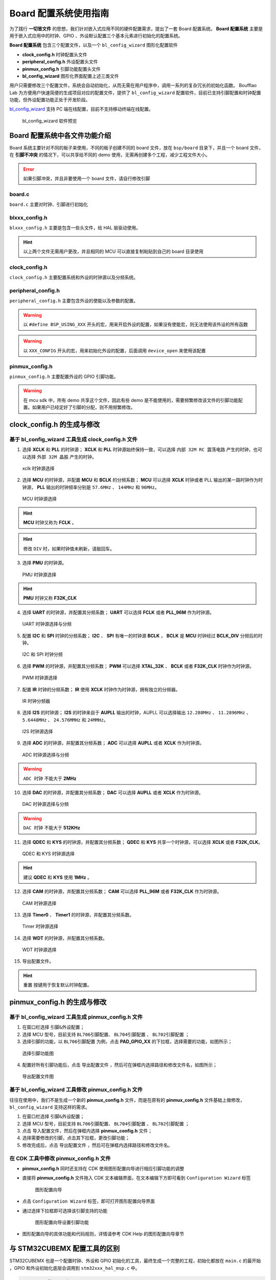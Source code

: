 Board 配置系统使用指南
=======================

为了践行 **一切皆文件** 的思想，我们针对嵌入式应用不同的硬件配置需求，提出了一套 Board 配置系统。 **Board 配置系统** 主要是用于嵌入式应用中的时钟、GPIO 、外设默认配置三个基本元素进行初始化的配置系统。

**Board 配置系统**  包含三个配置文件，以及一个 ``bl_config_wizard`` 图形化配置软件

- **clock_config.h** 时钟配置头文件
- **peripheral_config.h** 外设配置头文件
- **pinmux_config.h** 引脚功能配置头文件
- **bl_config_wizard** 图形化界面配置上述三类文件

用户只需要修改三个配置文件，系统会自动初始化，从而无需在用户程序中，调用一系列的复杂冗长的初始化函数。 Boufflao Lab 为方便用户快速简便的生成项目对应的配置文件，提供了 ``bl_config_wizard`` 配置软件，目前已支持引脚配置和时钟配置功能，但外设配置功能正处于开发阶段。

`bl_config_wizard`_ 支持 PC 端在线配置，目前不支持移动终端在线配置。

.. _bl_config_wizard: https://dev.bouffalolab.com/media/config/index.html

.. figure:: img/config_wizard.png
    :alt:

    bl_config_wizard 软件预览


Board 配置系统中各文件功能介绍
--------------------------------

Board 系统主要针对不同的板子来使用，不同的板子创建不同的 board 文件，放在 ``bsp/board`` 目录下，并且一个 board 文件，在 **引脚不冲突** 的情况下，可以共享给不同的 demo 使用，无需再创建多个工程，减少工程文件大小。

.. error:: 如果引脚冲突，并且非要使用一个 board 文件，请自行修改引脚

**board.c**
^^^^^^^^^^^^^^^^^^^^

``board.c`` 主要对时钟、引脚进行初始化

**blxxx_config.h**
^^^^^^^^^^^^^^^^^^^^^^^^^^^^

``blxxx_config.h`` 主要是包含一些头文件，给 HAL 层驱动使用。

.. hint:: 以上两个文件无需用户更改，并且相同的 MCU 可以直接复制粘贴到自己的 board 目录使用

**clock_config.h**
^^^^^^^^^^^^^^^^^^^^^^^^^^^^

``clock_config.h`` 主要配置系统和外设的时钟源以及分频系统。

**peripheral_config.h**
^^^^^^^^^^^^^^^^^^^^^^^^^^^^

``peripheral_config.h`` 主要包含外设的使能以及参数的配置。

.. warning:: 以 ``#define BSP_USING_XXX`` 开头的宏，用来开启外设的配置，如果没有使能宏，则无法使用该外设的所有函数

.. warning:: 以 ``XXX_CONFIG`` 开头的宏，用来初始化外设的配置，后面调用 ``device_open`` 来使用该配置


**pinmux_config.h**
^^^^^^^^^^^^^^^^^^^^^^^^^^^^

``pinmux_config.h`` 主要配置外设的 GPIO 引脚功能。

.. warning:: 在 mcu sdk 中，所有 demo 共享这个文件，因此有些 demo 是不能使用的，需要频繁修改该文件的引脚功能配置。如果用户已经定好了引脚的分配，则不用频繁修改。

clock_config.h 的生成与修改
----------------------------------

基于 bl_config_wizard 工具生成 clock_config.h 文件
^^^^^^^^^^^^^^^^^^^^^^^^^^^^^^^^^^^^^^^^^^^^^^^^^^^^^^^^^^

1. 选择 **XCLK** 和 **PLL** 的时钟源； **XCLK** 和 **PLL** 时钟源始终保持一致，可以选择 ``内部 32M RC 震荡电路`` 产生的时钟，也可以选择 ``外部 32M 晶振`` 产生的时钟。

.. figure:: img/xclk_mux.png
    :alt:

    xclk 时钟源选择

2. 选择 **MCU** 的时钟源，并配置 **MCU** 和 **BCLK** 的分频系数； **MCU** 可以选择 **XCLK** 时钟或者 PLL 输出的某一路时钟作为时钟源， **PLL** 输出的时钟频率分别是 ``57.6MHz`` 、 ``144MHz`` 和 ``96MHz``。

.. figure:: img/mcu_mux.png
    :alt:

    MCU 时钟源选择

.. hint:: **MCU** 时钟又称为 **FCLK** 。
.. hint:: 修改 ``DIV`` 时，如果时钟值未刷新，请敲回车。

3. 选择 **PMU** 的时钟源。

.. figure:: img/f32k_mux.png
    :alt:

    PMU 时钟源选择

.. hint:: **PMU** 时钟又称 **F32K_CLK**

4. 选择 **UART** 的时钟源，并配置其分频系数； **UART** 可以选择 **FCLK** 或者 **PLL_96M** 作为时钟源。

.. figure:: img/uart_mux.png
    :alt:

    UART 时钟源选择与分频

5. 配置 **I2C** 和 **SPI** 时钟的分频系数； **I2C** 、 **SPI** 有唯一的时钟源 **BCLK** ， **BCLK** 是 **MCU** 时钟经过 **BCLK_DIV** 分频后的时钟。

.. figure:: img/i2c_spi_mux.png
    :alt:

    I2C 和 SPI 时钟分频

6. 选择 **PWM** 的时钟源，并配置其分频系数； **PWM** 可以选择 **XTAL_32K** 、 **BCLK** 或者 **F32K_CLK** 时钟作为时钟源。

.. figure:: img/pwm_mux.png
    :alt:

    PWM 时钟源选择

7. 配置 **IR** 时钟的分频系数； **IR** 使用 **XCLK** 时钟作为时钟源，拥有独立的分频器。

.. figure:: img/ir_mux.png
    :alt:

    IR 时钟分频器

8. 选择 **I2S** 的时钟源； **I2S** 的时钟来自于 **AUPLL** 输出的时钟，AUPLL 可以选择输出 ``12.288MHz`` 、 ``11.2896MHz`` 、 ``5.6448MHz`` 、 ``24.576MMHz`` 和 ``24MMHz``。

.. figure:: img/i2s_mux.png
    :alt:

    I2S 时钟源选择

9. 选择 **ADC** 的时钟源，并配置其分频系数； **ADC** 可以选择 **AUPLL** 或者 **XCLK** 作为时钟源。

.. figure:: img/adc_mux.png
    :alt:

    ADC 时钟源选择与分频

.. warning:: ``ADC 时钟`` 不能大于 **2MHz**

10. 选择 **DAC** 的时钟源，并配置其分频系数； **DAC** 可以选择 **AUPLL** 或者 **XCLK** 作为时钟源。

.. figure:: img/dac_mux.png
    :alt:

    DAC 时钟源选择与分频

.. warning:: ``DAC 时钟`` 不能大于 **512KHz**

11. 选择 **QDEC** 和 **KYS** 的时钟源，并配置其分频系数； **QDEC** 和 **KYS** 共享一个时钟源，可以选择 **XCLK**  或者 **F32K_CLK**。

.. figure:: img/qdec_kys_mux.png
    :alt:

    QDEC 和 KYS 时钟源选择

.. hint:: 建议 **QDEC** 和 **KYS** 使用 **1MHz** 。

12. 选择 **CAM** 的时钟源，并配置其分频系数； **CAM** 可以选择 **PLL_96M** 或者 **F32K_CLK** 作为时钟源。

.. figure:: img/cam_mux.png
    :alt:

    CAM 时钟源选择

13. 选择 **Timer0** 、 **Timer1** 的时钟源，并配置其分频系数。

.. figure:: img/timer_mux.png
    :alt:

    Timer 时钟源选择

14. 选择 **WDT** 的时钟源，并配置其分频系数。

.. figure:: img/wdt_mux.png
    :alt:

    WDT 时钟源选择

15. 导出配置文件。

.. hint:: ``重置`` 按键用于恢复默认时钟配置。

pinmux_config.h 的生成与修改
----------------------------------

基于 bl_config_wizard 工具生成 pinmux_config.h 文件
^^^^^^^^^^^^^^^^^^^^^^^^^^^^^^^^^^^^^^^^^^^^^^^^^^^^^

1.  在窗口栏选择 ``引脚&外设配置``；
#.  选择 MCU 型号，目前支持 ``BL706引脚配置``、 ``BL704引脚配置`` 、 ``BL702引脚配置`` ；
#.  选择引脚的功能，以 ``BL706引脚配置`` 为例，点击 **PAD_GPIO_XX** 的下拉框，选择需要的功能，如图所示；

.. figure:: img/config_wizard_example1.png
    :alt:

    选择引脚功能图


4. 配置好所有引脚功能后，点击 ``导出配置文件`` ，然后可在弹框内选择路径和修改文件名，如图所示；

.. figure:: img/config_wizard_example2.png
    :alt:

    导出配置文件图

基于 bl_config_wizard 工具修改 pinmux_config.h 文件
^^^^^^^^^^^^^^^^^^^^^^^^^^^^^^^^^^^^^^^^^^^^^^^^^^^^^^

往往在使用中，我们不是生成一个新的 **pinmux_config.h** 文件，而是在原有的 **pinmux_config.h** 文件基础上做修改，``bl_config_wizard`` 支持这样的需求。

1.  在窗口栏选择 ``引脚&外设配置``；
#.  选择 MCU 型号，目前支持 ``BL706引脚配置``、 ``BL704引脚配置`` 、 ``BL702引脚配置`` ；
#.  点击 ``导入配置文件``，然后在弹框内选择 **pinmux_config.h** 文件；
#.  选择需要修改的引脚，点击其下拉框，更改引脚功能；
#.  修改完成后，点击 ``导出配置文件`` ，然后可在弹框内选择路径和修改文件名。


在 CDK 工具中修改 **pinmux_config.h** 文件
^^^^^^^^^^^^^^^^^^^^^^^^^^^^^^^^^^^^^^^^^^^^

-  **pinmux_config.h**  同时还支持在 CDK 使用图形配置向导进行相应引脚功能的调整
-  直接将 **pinmux_config.h** 文件拖入 CDK 文本编辑界面，在文本编辑下方即可看到 ``Configuration Wizard`` 标签

   .. figure:: img/configuration_wizard_1.png
       :alt:

       图形配置向导

-  点击 ``Configuration Wizard`` 标签，即可打开图形配置向导界面
-  通过选择下拉框即可选择该引脚支持的功能

   .. figure:: img/configuration_wizard_2.png
       :alt:

       图形配置向导设置引脚功能

-  图形配置向导的具体功能和代码规则，详情请参考 CDK Help 的图形配置向导章节



与 STM32CUBEMX 配置工具的区别
------------------------------

STM32CUBEMX 也是一个配置时钟、外设和 GPIO 初始化的工具，最终生成一个完整的工程，初始化都放在 ``main.c`` 的最开始 ，GPIO 和外设初始化底层会调用到 ``stm32xxx_hal_msp.c`` 中。

.. code-block:: C

    /* MCU Configuration--------------------------------------------------------*/

    /* Reset of all peripherals, Initializes the Flash interface and the Systick. */
    HAL_Init();

    /* USER CODE BEGIN Init */

    /* USER CODE END Init */

    /* Configure the system clock */
    SystemClock_Config();

    /* USER CODE BEGIN SysInit */

    /* USER CODE END SysInit */

    /* Initialize all configured peripherals */
    MX_GPIO_Init();
    MX_USART1_UART_Init();
    MX_QUADSPI_Init();

.. code-block:: C

    void HAL_UART_MspInit(UART_HandleTypeDef* huart)
    {
        GPIO_InitTypeDef GPIO_InitStruct = {0};
        if(huart->Instance==UART5)
        {
        /* USER CODE BEGIN UART5_MspInit 0 */

        /* USER CODE END UART5_MspInit 0 */
            /* Peripheral clock enable */
            __HAL_RCC_UART5_CLK_ENABLE();

            __HAL_RCC_GPIOB_CLK_ENABLE();
            /**UART5 GPIO Configuration
            PB12     ------> UART5_RX
            PB13     ------> UART5_TX
            */
            GPIO_InitStruct.Pin = GPIO_PIN_12|GPIO_PIN_13;
            GPIO_InitStruct.Mode = GPIO_MODE_AF_PP;
            GPIO_InitStruct.Pull = GPIO_NOPULL;
            GPIO_InitStruct.Speed = GPIO_SPEED_FREQ_LOW;
            GPIO_InitStruct.Alternate = GPIO_AF14_UART5;
            HAL_GPIO_Init(GPIOB, &GPIO_InitStruct);

            /* UART5 interrupt Init */
            HAL_NVIC_SetPriority(UART5_IRQn, 0, 0);
            HAL_NVIC_EnableIRQ(UART5_IRQn);
        /* USER CODE BEGIN UART5_MspInit 1 */

        /* USER CODE END UART5_MspInit 1 */
        }

    }

.. hint:: stm32 生成的工程都是对一个工程起作用，不能够同时编译多个工程。如果使用多个工程，就要生成多个上述两个文件。在使用多个工程时，会间接增加文件大小，增加重复文件。
